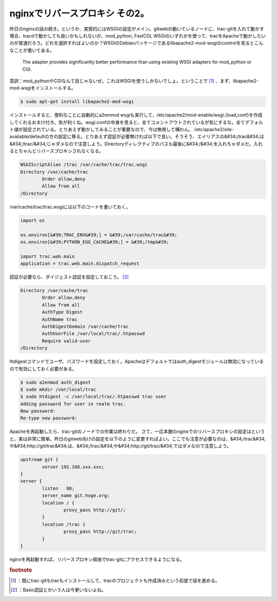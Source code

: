 ﻿nginxでリバースプロキシ その2。
######################################


昨日のnginxの話の続き。というか、実質的にはWSGIの設定がメイン。gitwebの動いているノードに、trac-gitを入れて動かす場合、tracdで動かしても良いかもしれないが、mod_python, FastCGI, WSGIのいずれかを使って、tracをApacheで動かしたいのが普通だろう。どれを選択すればよいのか？WSGIのDebianパッケージであるlibapache2-mod-wsgiのcontrolを見るとこんなことが書いてある。

 The adapter provides significantly
 better performance than using existing WSGI adapters for mod_python or CGI.

意訳：mod_pythonやCGIなんて目じゃないぜ。これはWSGIを使うしかないでしょ。ということで [#]_ 、まず、libapache2-mod-wsgiをインストールする。

.. code-block:: none

   $ sudo apt-get install libapache2-mod-wsgi


インストールすると、便利なことに自動的にa2enmod wsgiも実行して、/etc/apache2/mod-enable/wsgi.{load,conf}を作成してくれるおまけ付き。気が利くね。wsgi.confの中身を見ると、全てコメントアウトされているが気にするな。全てデフォルト値が設定されている。とりあえず動かしてみることが重要なので、今は無視して構わん。
/etc/apache2/site-available/defaultの方の設定に移る。とりあえず認証が必要無ければ以下で良い。そうそう、エイリアスの&#34;/trac&#34;は&#34;/trac/&#34;じゃダメなので注意しよう。Directoryディレクティブのパスも最後に&#34;/&#34;を入れちゃダメだ。入れるとちゃんとリバースプロキシされなくなる。

.. code-block:: none

   WSGIScriptAlias /trac /var/cache/trac/trac.wsgi 
   Directory /var/cache/trac
           Order allow,deny
           Allow from all
   /Directory


/var/cache/trac/trac.wsgiには以下のコードを書いておく。

.. code-block:: none

   import os
   
   os.environ[&#39;TRAC_ENV&#39;] = &#39;/var/cache/trac&#39;
   os.environ[&#39;PYTHON_EGG_CACHE&#39;] = &#39;/tmp&#39;
   
   import trac.web.main
   application = trac.web.main.dispatch_request
   


認証が必要なら、ダイジェスト認証を設定しておこう。 [#]_ 

.. code-block:: none

   Directory /var/cache/trac
           Order allow,deny
           Allow from all
           AuthType Digest
           AuthName trac
           AuthDigestDomain /var/cache/trac
           AuthUserFile /var/local/trac/.htpasswd
           Require valid-user
   /Directory


htdigestコマンドでユーザ、パスワードを設定しておく。Apacheはデフォルトではauth_digestモジュールは無効になっているので有効にしておく必要がある。

.. code-block:: none

   $ sudo a2enmod auth_digest
   $ sudo mkdir /var/local/trac
   $ sudo htdigest -c /var/local/trac/.htpasswd trac user
   Adding password for user in realm trac.
   New password:
   Re-type new password:


Apacheを再起動したら、trac-gitのノードでの作業は終わりだ。
さて、一応本題のnginxでのリバースプロキシの設定はというと、実は非常に簡単。昨日のgitweb向けの設定を以下のように変更すればよい。ここでも注意が必要なのは、&#34;/trac&#34;や&#34;http://git/trac&#34;は、&#34;/trac/&#34;や&#34;http://git/trac/&#34;ではダメなので注意しよう。

.. code-block:: none

   upstream git {
           server 192.168.xxx.xxx;
   }
   server {
           listen   80;
           server_name git.hoge.org;
           location / {
                   proxy_pass http://git/;
           }
           location /trac {
                   proxy_pass http://git/trac;
           }
   }


nginxを再起動すれば、リバースプロキシ経由でtrac-gitにアクセスできるようになる。


.. rubric:: footnote

.. [#] ：既にtrac-gitもtracもインストールして、tracのプロジェクトも作成済みという前提で話を進める。
.. [#] ：Basic認証とかいう人は今更いないよね。



.. author:: mkouhei
.. categories:: Unix/Linux, Debian, 
.. tags::


